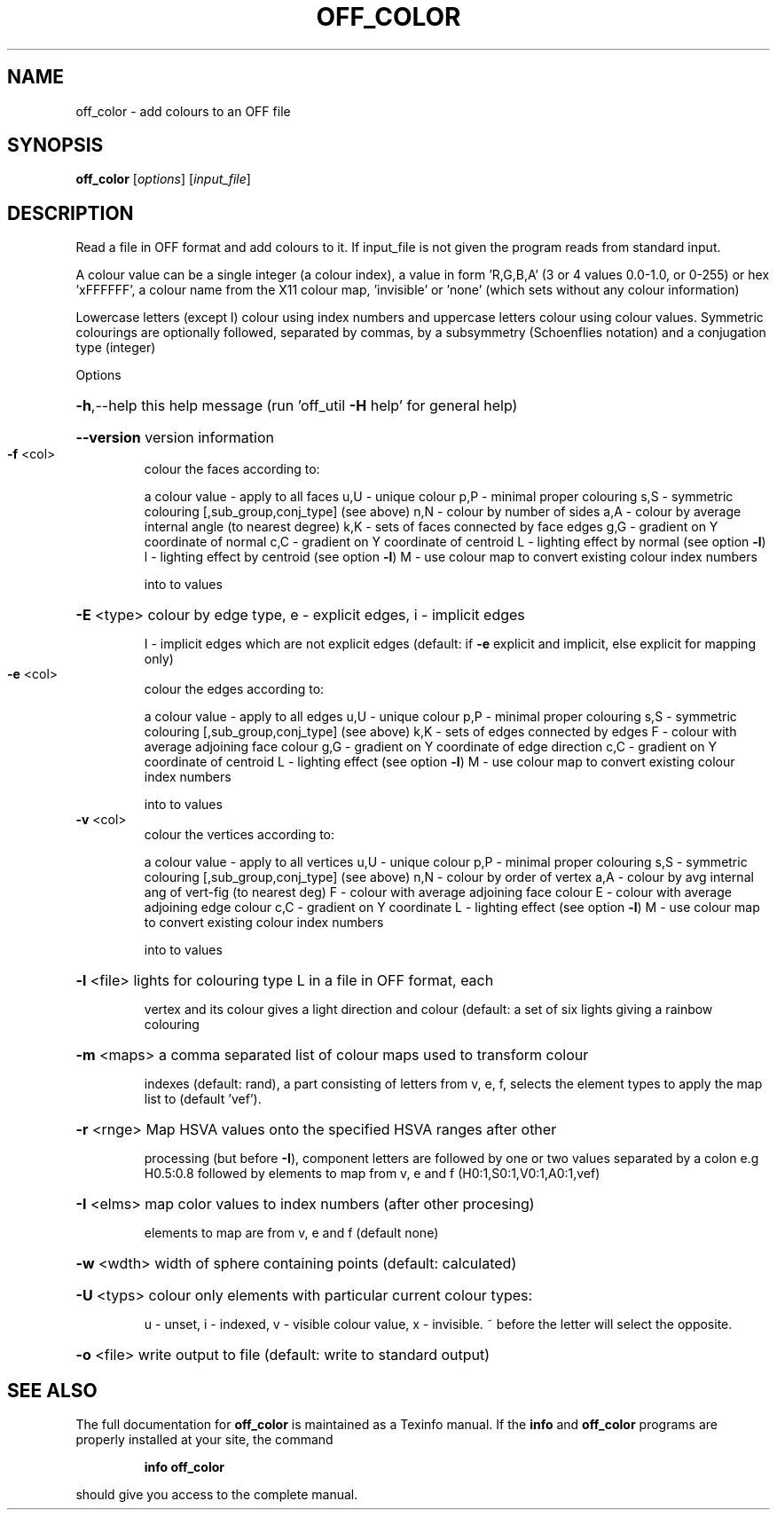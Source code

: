 .\" DO NOT MODIFY THIS FILE!  It was generated by help2man
.TH OFF_COLOR  "1" " " "off_color Antiprism 0.21.pre01 - http://www.antiprism.com" "User Commands"
.SH NAME
off_color - add colours to an OFF file
.SH SYNOPSIS
.B off_color
[\fIoptions\fR] [\fIinput_file\fR]
.SH DESCRIPTION
Read a file in OFF format and add colours to it. If input_file is
not given the program reads from standard input.
.PP
A colour value can be a single integer (a colour index), a value in
form 'R,G,B,A' (3 or 4 values 0.0\-1.0, or 0\-255) or hex 'xFFFFFF', a
colour name from the X11 colour map, 'invisible' or 'none' (which sets
without any colour information)
.PP
Lowercase letters (except l) colour using index numbers and uppercase
letters colour using colour values. Symmetric colourings are optionally
followed, separated by commas, by a subsymmetry (Schoenflies notation)
and a conjugation type (integer)
.PP
Options
.HP
\fB\-h\fR,\-\-help this help message (run 'off_util \fB\-H\fR help' for general help)
.HP
\fB\-\-version\fR version information
.TP
\fB\-f\fR <col>
colour the faces according to:
.IP
a colour value \- apply to all faces
u,U \- unique colour
p,P \- minimal proper colouring
s,S \- symmetric colouring [,sub_group,conj_type] (see above)
n,N \- colour by number of sides
a,A \- colour by average internal angle (to nearest degree)
k,K \- sets of faces connected by face edges
g,G \- gradient on Y coordinate of normal
c,C \- gradient on Y coordinate of centroid
L   \- lighting effect by normal (see option \fB\-l\fR)
l   \- lighting effect by centroid (see option \fB\-l\fR)
M   \- use colour map to convert existing colour index numbers
.IP
into to values
.HP
\fB\-E\fR <type> colour by edge type, e \- explicit edges, i \- implicit edges
.IP
I \- implicit edges which are not explicit edges (default: if \fB\-e\fR
explicit and implicit, else explicit for mapping only)
.TP
\fB\-e\fR <col>
colour the edges according to:
.IP
a colour value \- apply to all edges
u,U \- unique colour
p,P \- minimal proper colouring
s,S \- symmetric colouring [,sub_group,conj_type] (see above)
k,K \- sets of edges connected by edges
F   \- colour with average adjoining face colour
g,G \- gradient on Y coordinate of edge direction
c,C \- gradient on Y coordinate of centroid
L   \- lighting effect (see option \fB\-l\fR)
M   \- use colour map to convert existing colour index numbers
.IP
into to values
.TP
\fB\-v\fR <col>
colour the vertices according to:
.IP
a colour value \- apply to all vertices
u,U \- unique colour
p,P \- minimal proper colouring
s,S \- symmetric colouring [,sub_group,conj_type] (see above)
n,N \- colour by order of vertex
a,A \- colour by avg internal ang of vert\-fig (to nearest deg)
F   \- colour with average adjoining face colour
E   \- colour with average adjoining edge colour
c,C \- gradient on Y coordinate
L   \- lighting effect (see option \fB\-l\fR)
M   \- use colour map to convert existing colour index numbers
.IP
into to values
.HP
\fB\-l\fR <file> lights for colouring type L in a file in OFF format, each
.IP
vertex and its colour gives a light direction and colour
(default: a set of six lights giving a rainbow colouring
.HP
\fB\-m\fR <maps> a comma separated list of colour maps used to transform colour
.IP
indexes (default: rand), a part consisting of letters from
v, e, f, selects the element types to apply the map list to
(default 'vef').
.HP
\fB\-r\fR <rnge> Map HSVA values onto the specified HSVA ranges after other
.IP
processing (but before \fB\-I\fR), component letters are followed by
one or two values separated by a colon e.g H0.5:0.8 followed by
elements to map from v, e and f (H0:1,S0:1,V0:1,A0:1,vef)
.HP
\fB\-I\fR <elms> map color values to index numbers (after other procesing)
.IP
elements to map are from v, e and f (default none)
.HP
\fB\-w\fR <wdth> width of sphere containing points (default: calculated)
.HP
\fB\-U\fR <typs> colour only elements with particular current colour types:
.IP
u \- unset, i \- indexed, v \- visible colour value, x \- invisible.
~ before the letter will select the opposite.
.HP
\fB\-o\fR <file> write output to file (default: write to standard output)
.SH "SEE ALSO"
The full documentation for
.B off_color
is maintained as a Texinfo manual.  If the
.B info
and
.B off_color
programs are properly installed at your site, the command
.IP
.B info off_color
.PP
should give you access to the complete manual.
